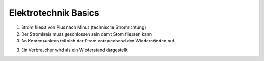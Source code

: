 Elektrotechnik Basics
=====

1. Strom fliesst von Plus nach Minus (technische Stromrichtung)

2. Der Stromkreis muss geschlossen sein damit Stom fliessen kann

3. An Knotenpunkten teil sich der Strom entsprechend den Wiederständen auf

3. Ein Verbraucher wird als ein Wiederstand dargestellt


